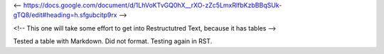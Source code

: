 <-- https://docs.google.com/document/d/1LhVoKTvGQ0hX__rXO-zZc5LmxRlfbKzbBBqSUk-gTQ8/edit#heading=h.sfgubcitp9rx -->


<!-- This one will take some effort to get into Restructutred Text, because it has tables -->

Tested a table with Markdown. Did not format. Testing again in RST.

================  ===============
Column1 Header    Column2 Header
----------------  ----------------
Line1 col1 cell1  Line1 col2 cell2
Line2 col1 cell1  Line2 col2 cell2
================  ================
